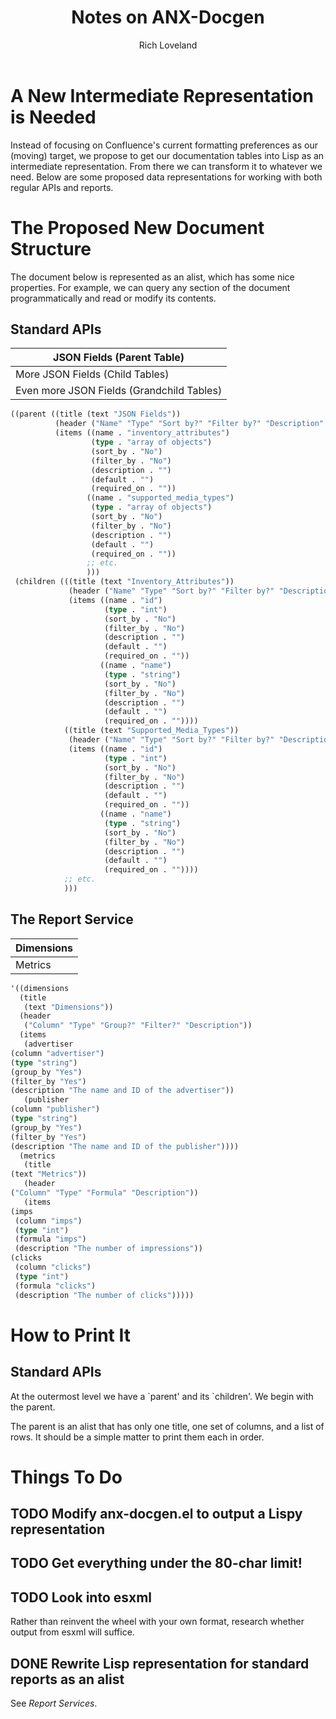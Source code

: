 #+title: Notes on ANX-Docgen
#+author: Rich Loveland
#+email: loveland.richard@gmail.com

* A New Intermediate Representation is Needed

  Instead of focusing on Confluence's current formatting preferences
  as our (moving) target, we propose to get our documentation tables
  into Lisp as an intermediate representation. From there we can
  transform it to whatever we need. Below are some proposed data
  representations for working with both regular APIs and reports.

* The Proposed New Document Structure

  The document below is represented as an alist, which has some nice
  properties. For example, we can query any section of the document
  programmatically and read or modify its contents.

** Standard APIs

  | JSON Fields (Parent Table)                |
  |-------------------------------------------|
  | More JSON Fields (Child Tables)           |
  |-------------------------------------------|
  | Even more JSON Fields (Grandchild Tables) |

   #+begin_src emacs-lisp
     ((parent ((title (text "JSON Fields")) 
               (header ("Name" "Type" "Sort by?" "Filter by?" "Description" "Default" "Required on")) 
               (items ((name . "inventory_attributes") 
                       (type . "array of objects") 
                       (sort_by . "No") 
                       (filter_by . "No") 
                       (description . "") 
                       (default . "") 
                       (required_on . "")) 
                      ((name . "supported_media_types") 
                       (type . "array of objects") 
                       (sort_by . "No") 
                       (filter_by . "No") 
                       (description . "") 
                       (default . "") 
                       (required_on . "")) 
                      ;; etc.
                      )))
      (children (((title (text "Inventory_Attributes")) 
                  (header ("Name" "Type" "Sort by?" "Filter by?" "Description" "Default" "Required on")) 
                  (items ((name . "id") 
                          (type . "int") 
                          (sort_by . "No") 
                          (filter_by . "No") 
                          (description . "") 
                          (default . "") 
                          (required_on . "")) 
                         ((name . "name") 
                          (type . "string") 
                          (sort_by . "No") 
                          (filter_by . "No") 
                          (description . "") 
                          (default . "") 
                          (required_on . "")))) 
                 ((title (text "Supported_Media_Types")) 
                  (header ("Name" "Type" "Sort by?" "Filter by?" "Description" "Default" "Required on")) 
                  (items ((name . "id") 
                          (type . "int") 
                          (sort_by . "No") 
                          (filter_by . "No") 
                          (description . "") 
                          (default . "") 
                          (required_on . "")) 
                         ((name . "name") 
                          (type . "string") 
                          (sort_by . "No") 
                          (filter_by . "No") 
                          (description . "") 
                          (default . "") 
                          (required_on . ""))))
                 ;; etc.
                 )))
     
   #+end_src
  
** The Report Service

  | Dimensions |
  |------------|
  | Metrics    |

   #+begin_src emacs-lisp
     '((dimensions
       (title
       	(text "Dimensions"))
       (header
       	("Column" "Type" "Group?" "Filter?" "Description"))
       (items
       	(advertiser
	 (column "advertiser") 
	 (type "string")
	 (group_by "Yes")
	 (filter_by "Yes")
	 (description "The name and ID of the advertiser"))
       	(publisher
	 (column "publisher") 
	 (type "string")
	 (group_by "Yes")
	 (filter_by "Yes")
	 (description "The name and ID of the publisher"))))
       (metrics
       	(title
	 (text "Metrics"))
       	(header
	 ("Column" "Type" "Formula" "Description"))
       	(items
	 (imps
	  (column "imps")
	  (type "int")
	  (formula "imps")
	  (description "The number of impressions"))
	 (clicks
	  (column "clicks")
	  (type "int")
	  (formula "clicks")
	  (description "The number of clicks")))))
     
   #+end_src

* How to Print It

** Standard APIs

   At the outermost level we have a `parent' and its `children'. We
   begin with the parent.

   The parent is an alist that has only one title, one set of columns,
   and a list of rows. It should be a simple matter to print them each
   in order.
   
* Things To Do

** TODO Modify anx-docgen.el to output a Lispy representation

** TODO Get everything under the 80-char limit!

** TODO Look into esxml

   Rather than reinvent the wheel with your own format, research
   whether output from esxml will suffice.

** DONE Rewrite Lisp representation for standard reports as an alist

   See [[Report Services]].
